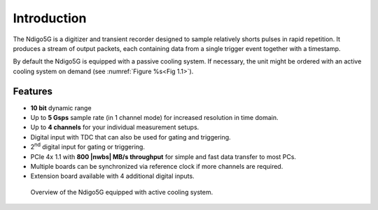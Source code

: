 Introduction
============

The Ndigo5G is a digitizer and transient recorder designed to sample
relatively shorts pulses in rapid repetition. It produces a stream of
output packets, each containing data from a single trigger event
together with a timestamp.


By default the Ndigo5G is equipped with a passive cooling system. If
necessary, the unit might be ordered with an active cooling system on demand
(see :numref:`Figure %s<Fig 1.1>`).


Features
--------

-  **10 bit** dynamic range

-  Up to **5 Gsps** sample rate (in 1 channel mode) for increased resolution in time domain.

-  Up to **4 channels** for your individual measurement setups.

-  Digital input with TDC that can also be used for gating and
   triggering.

-  2\ :sup:`nd` digital input for gating or triggering.

-  PCIe 4x 1.1 with **800 |nwbs| MB/s throughput** for simple and fast data
   transfer to most PCs.

-  Multiple boards can be synchronized via reference clock if more channels are required.

-  Extension board available with 4 additional digital inputs.

.. _Fig 1.1:
.. figure:: figures/active_cooling.png

   Overview of the Ndigo5G equipped with active cooling system.

.. |nbws| unicode:: 0xA0
   :trim:

.. |hyphen| unicode:: U+2012